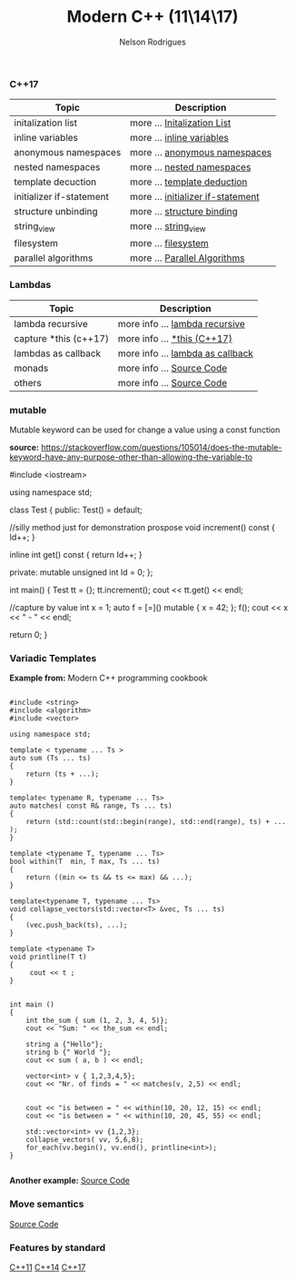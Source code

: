 #+TITLE: Modern C++ (11\14\17)
#+AUTHOR: Nelson Rodrigues


*** C++17

| Topic                    | Description                                                          |
|--------------------------+----------------------------------------------------------------------|
| initalization list       | more ...  [[file:cpp17.initialization.list.org][Initalization List]] |
| inline variables         | more ...  [[file:cpp17.inline.org][inline variables]]                |
| anonymous namespaces     | more ...  [[file:cpp17.anonym.org][anonymous namespaces]]            |
| nested namespaces        | more ...  [[file:cpp17.nested.org][nested namespaces]]               |
| template decuction       | more ...  [[file:cpp17.template.deduction.org][template deduction]]  |
| initializer if-statement | more ...  [[file:cpp17.initalizarif.org][initializer if-statement]]  |
| structure unbinding      | more ...  [[file:cpp17.structure.binding.org][structure binding]]    |
| string_view              | more ...  [[file:cpp17.string.view.org][string_view]]                |
| filesystem               | more ...  [[file:cpp17.filesystem.org][filesystem]]                  |
| parallel algorithms      | more ...  [[file:cpp17.palgorithms.org][Parallel Algorithms]]        |



*** Lambdas 


| Topic                 | Description                                                                |
|-----------------------+----------------------------------------------------------------------------|
| lambda recursive      | more info ... [[file:lambda.recursive.org][lambda recursive]]              |
| capture *this (c++17) | more info ... [[file:lambda.this.org][*this (C++17)]]                      |
| lambdas as callback   | more info ... [[file:lambda.callback.org][lambda as callback]]             |
| monads                | more info ... [[https://github.com/NelsonBilber/cpp.monads][Source Code]]  |
| others                | more info ... [[https://github.com/NelsonBilber/cpp.lambdas][Source Code]] |


*** mutable

Mutable keyword can be used for change a value using a const function

*source:* https://stackoverflow.com/questions/105014/does-the-mutable-keyword-have-any-purpose-other-than-allowing-the-variable-to


#+BEGIN_EXAMPLE C++

#include <iostream>

using namespace std;

class Test
{
public:
	Test() = default;
	
	//silly method just for demonstration prospose
	void increment() const 
	{
		Id++;
	}
	
	inline int get() const 
	{
		return Id++;
	}
	
private:
	mutable unsigned int Id = 0;
};

int main()
{
	Test tt = {};
	tt.increment();
	cout << tt.get() << endl;
	
	//capture by value
	int x = 1;
	auto f = [=]() mutable { x = 42; };
	f();
	cout << x <<  " - " <<  endl;
	
	return 0;
}


#+END_EXAMPLE


*** Variadic Templates 

*Example from:* Modern C++ programming cookbook

#+BEGIN_SRC C++

#include <string>
#include <algorithm>
#include <vector>

using namespace std;

template < typename ... Ts > 
auto sum (Ts ... ts)
{
    return (ts + ...);
}

template< typename R, typename ... Ts>
auto matches( const R& range, Ts ... ts)
{
    return (std::count(std::begin(range), std::end(range), ts) + ... );
}

template <typename T, typename ... Ts>
bool within(T  min, T max, Ts ... ts)
{
    return ((min <= ts && ts <= max) && ...);
}

template<typename T, typename ... Ts>
void collapse_vectors(std::vector<T> &vec, Ts ... ts)
{
    (vec.push_back(ts), ...);
}

template <typename T>
void printline(T t) 
{
     cout << t ; 
}


int main ()
{
    int the_sum { sum (1, 2, 3, 4, 5)};
    cout << "Sum: " << the_sum << endl;
  
    string a {"Hello"};
    string b {" World "};
    cout << sum ( a, b ) << endl;
  
    vector<int> v { 1,2,3,4,5}; 
    cout << "Nr. of finds = " << matches(v, 2,5) << endl;


    cout << "is between = " << within(10, 20, 12, 15) << endl;
    cout << "is between = " << within(10, 20, 45, 55) << endl;

    std::vector<int> vv {1,2,3};    
    collapse_vectors( vv, 5,6,8);
    for_each(vv.begin(), vv.end(), printline<int>);
}

#+END_SRC

*Another example:* [[https://github.com/NelsonBilber/cpp.variadic.templates][Source Code]]


*** Move semantics 
	
[[https://github.com/NelsonBilber/cpp.movesemantics][Source Code]]


*** Features by standard

[[https://github.com/AnthonyCalandra/modern-cpp-features/blob/master/CPP11.md][C++11]] [[https://github.com/AnthonyCalandra/modern-cpp-features/blob/master/CPP14.md][C++14]] [[https://github.com/AnthonyCalandra/modern-cpp-features/blob/master/CPP17.md][C++17]]

